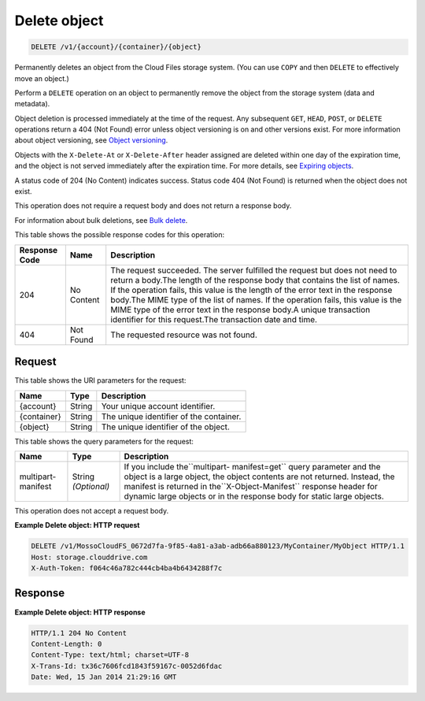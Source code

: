 
.. THIS OUTPUT IS GENERATED FROM THE WADL. DO NOT EDIT.

Delete object
^^^^^^^^^^^^^^^^^^^^^^^^^^^^^^^^^^^^^^^^^^^^^^^^^^^^^^^^^^^^^^^^^^^^^^^^^^^^^^^^

.. code::

    DELETE /v1/{account}/{container}/{object}

Permanently deletes an object from the Cloud Files storage system. (You can use ``COPY`` and then ``DELETE`` to effectively move an object.)

Perform a ``DELETE`` operation on an object to permanently remove the object from the storage system (data and metadata).

Object deletion is processed immediately at the time of the request. Any subsequent ``GET``, ``HEAD``, ``POST``, or ``DELETE`` operations return a 404 (Not Found) error unless object versioning is on and other versions exist. For more information about object versioning, see `Object versioning <http://docs.rackspace.com/files/api/v1/cf-devguide/content/Object_Versioning-e1e3230.html>`__.

Objects with the ``X-Delete-At`` or ``X-Delete-After`` header assigned are deleted within one day of the expiration time, and the object is not served immediately after the expiration time. For more details, see `Expiring objects <http://docs.rackspace.com/files/api/v1/cf-devguide/content/Expiring_Objects-e1e3228.html>`__.

A status code of 204 (No Content) indicates success. Status code 404 (Not Found) is returned when the object does not exist.

This operation does not require a request body and does not return a response body.

For information about bulk deletions, see `Bulk delete <http://docs.rackspace.com/files/api/v1/cf-devguide/content/Bulk_Delete-d1e2338.html.html>`__.



This table shows the possible response codes for this operation:


+--------------------------+-------------------------+-------------------------+
|Response Code             |Name                     |Description              |
+==========================+=========================+=========================+
|204                       |No Content               |The request succeeded.   |
|                          |                         |The server fulfilled the |
|                          |                         |request but does not     |
|                          |                         |need to return a         |
|                          |                         |body.The length of the   |
|                          |                         |response body that       |
|                          |                         |contains the list of     |
|                          |                         |names. If the operation  |
|                          |                         |fails, this value is the |
|                          |                         |length of the error text |
|                          |                         |in the response body.The |
|                          |                         |MIME type of the list of |
|                          |                         |names. If the operation  |
|                          |                         |fails, this value is the |
|                          |                         |MIME type of the error   |
|                          |                         |text in the response     |
|                          |                         |body.A unique            |
|                          |                         |transaction identifier   |
|                          |                         |for this request.The     |
|                          |                         |transaction date and     |
|                          |                         |time.                    |
+--------------------------+-------------------------+-------------------------+
|404                       |Not Found                |The requested resource   |
|                          |                         |was not found.           |
+--------------------------+-------------------------+-------------------------+


Request
""""""""""""""""

This table shows the URI parameters for the request:

+--------------------------+-------------------------+-------------------------+
|Name                      |Type                     |Description              |
+==========================+=========================+=========================+
|{account}                 |String                   |Your unique account      |
|                          |                         |identifier.              |
+--------------------------+-------------------------+-------------------------+
|{container}               |String                   |The unique identifier of |
|                          |                         |the container.           |
+--------------------------+-------------------------+-------------------------+
|{object}                  |String                   |The unique identifier of |
|                          |                         |the object.              |
+--------------------------+-------------------------+-------------------------+



This table shows the query parameters for the request:

+--------------------------+-------------------------+-------------------------+
|Name                      |Type                     |Description              |
+==========================+=========================+=========================+
|multipart-manifest        |String *(Optional)*      |If you include           |
|                          |                         |the``multipart-          |
|                          |                         |manifest=get`` query     |
|                          |                         |parameter and the object |
|                          |                         |is a large object, the   |
|                          |                         |object contents are not  |
|                          |                         |returned. Instead, the   |
|                          |                         |manifest is returned in  |
|                          |                         |the``X-Object-Manifest`` |
|                          |                         |response header for      |
|                          |                         |dynamic large objects or |
|                          |                         |in the response body for |
|                          |                         |static large objects.    |
+--------------------------+-------------------------+-------------------------+




This operation does not accept a request body.




**Example Delete object: HTTP request**


.. code::

    DELETE /v1/MossoCloudFS_0672d7fa-9f85-4a81-a3ab-adb66a880123/MyContainer/MyObject HTTP/1.1
    Host: storage.clouddrive.com
    X-Auth-Token: f064c46a782c444cb4ba4b6434288f7c


Response
""""""""""""""""





**Example Delete object: HTTP response**


.. code::

    HTTP/1.1 204 No Content
    Content-Length: 0
    Content-Type: text/html; charset=UTF-8
    X-Trans-Id: tx36c7606fcd1843f59167c-0052d6fdac
    Date: Wed, 15 Jan 2014 21:29:16 GMT


